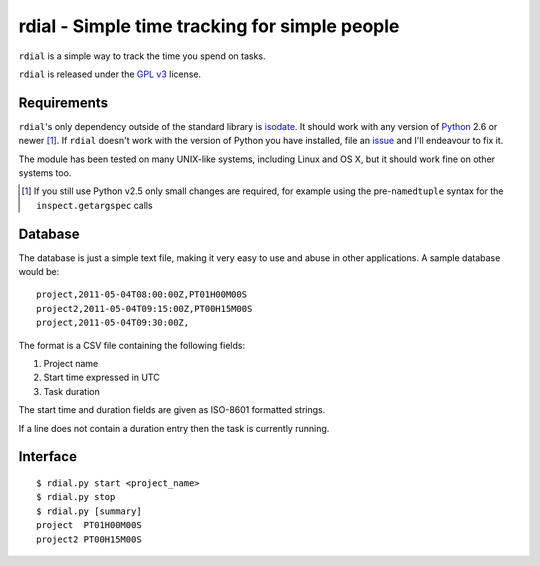 rdial - Simple time tracking for simple people
==============================================

``rdial`` is a simple way to track the time you spend on tasks.

``rdial`` is released under the `GPL v3`_ license.

Requirements
------------

``rdial``'s only dependency outside of the standard library is isodate_.  It
should work with any version of Python_ 2.6 or newer [#]_.  If ``rdial`` doesn't
work with the version of Python you have installed, file an issue_ and I'll
endeavour to fix it.

The module has been tested on many UNIX-like systems, including Linux and OS X,
but it should work fine on other systems too.

.. [#] If you still use Python v2.5 only small changes are required, for
       example using the pre-``namedtuple`` syntax for the
       ``inspect.getargspec`` calls

Database
--------

The database is just a simple text file, making it very easy to use and abuse in
other applications.  A sample database would be::

    project,2011-05-04T08:00:00Z,PT01H00M00S
    project2,2011-05-04T09:15:00Z,PT00H15M00S
    project,2011-05-04T09:30:00Z,

The format is a CSV file containing the following fields:

#. Project name
#. Start time expressed in UTC
#. Task duration

The start time and duration fields are given as ISO-8601 formatted strings.

If a line does not contain a duration entry then the task is currently running.

Interface
---------

::

    $ rdial.py start <project_name>
    $ rdial.py stop
    $ rdial.py [summary]
    project  PT01H00M00S
    project2 PT00H15M00S

.. _GPL v3: http://www.gnu.org/licenses/
.. _isodate: http://pypi.python.org/pypi/isodate/
.. _Python: http://www.python.org/
.. _issue: https://github.com/JNRowe/rdial/issues
